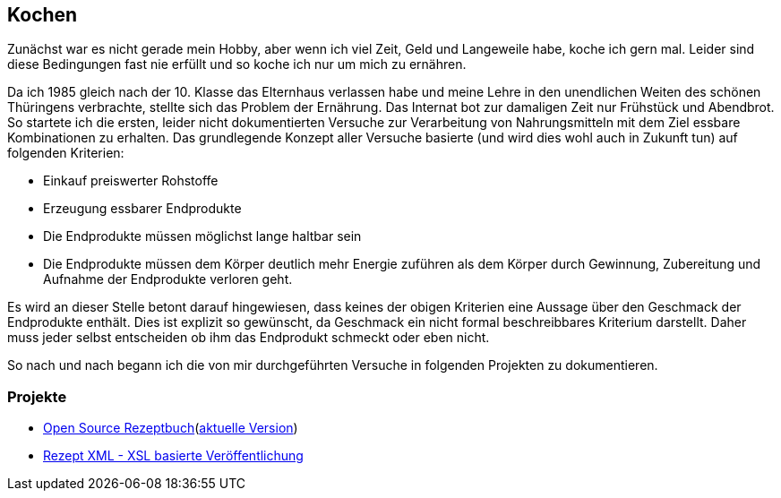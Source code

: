 ## Kochen

Zunächst war es nicht gerade mein Hobby, aber wenn ich viel Zeit, Geld und Langeweile habe, koche ich gern mal.
Leider sind diese Bedingungen fast nie erfüllt und so koche ich nur um mich zu ernähren.

Da ich 1985 gleich nach der 10. Klasse das Elternhaus verlassen habe und meine Lehre in den unendlichen Weiten
des schönen Thüringens verbrachte, stellte sich das Problem der Ernährung.
Das Internat bot zur damaligen Zeit nur Frühstück und Abendbrot. So startete ich die ersten,
leider nicht dokumentierten Versuche zur Verarbeitung von Nahrungsmitteln mit dem Ziel essbare Kombinationen zu
erhalten.
Das grundlegende Konzept aller Versuche basierte (und wird dies wohl auch in Zukunft tun) auf folgenden Kriterien:

* Einkauf preiswerter Rohstoffe
* Erzeugung essbarer Endprodukte
* Die Endprodukte müssen möglichst lange haltbar sein
* Die Endprodukte müssen dem Körper deutlich mehr Energie zuführen als dem Körper durch Gewinnung, Zubereitung
und Aufnahme der Endprodukte verloren geht.

Es wird an dieser Stelle betont darauf hingewiesen, dass keines der obigen Kriterien eine Aussage über den Geschmack
der Endprodukte enthält. Dies ist explizit so gewünscht, da Geschmack ein nicht formal beschreibbares Kriterium
darstellt. Daher muss jeder selbst entscheiden ob ihm das Endprodukt schmeckt oder eben nicht.

So nach und nach begann ich die von mir durchgeführten Versuche in folgenden Projekten zu dokumentieren.

### Projekte
* link:https://github.com/FunThomas424242/rezeptbuch[Open Source Rezeptbuch](link:http://funthomas424242.github.io/rezeptbuch/kochbuch/index.html[aktuelle Version])
* link:https://github.com/FunThomas424242/rezept-xml[Rezept XML - XSL basierte Veröffentlichung]
